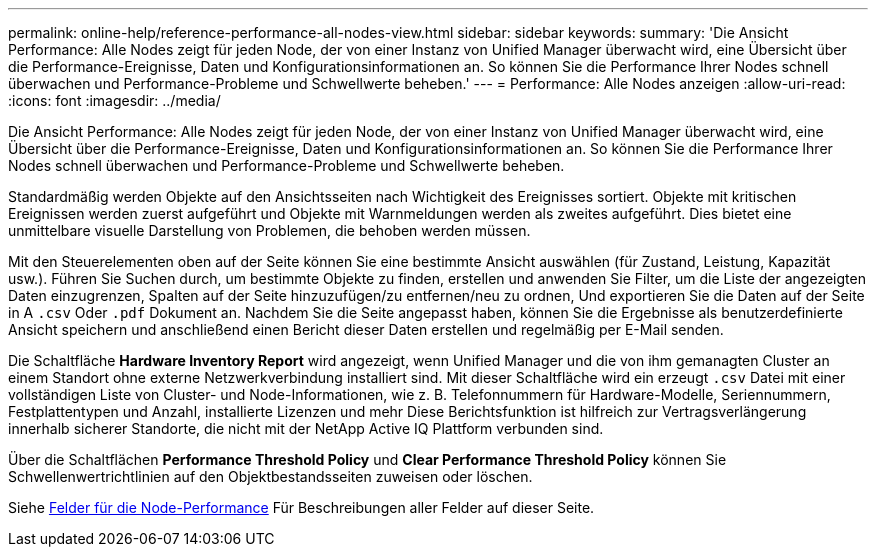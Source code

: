 ---
permalink: online-help/reference-performance-all-nodes-view.html 
sidebar: sidebar 
keywords:  
summary: 'Die Ansicht Performance: Alle Nodes zeigt für jeden Node, der von einer Instanz von Unified Manager überwacht wird, eine Übersicht über die Performance-Ereignisse, Daten und Konfigurationsinformationen an. So können Sie die Performance Ihrer Nodes schnell überwachen und Performance-Probleme und Schwellwerte beheben.' 
---
= Performance: Alle Nodes anzeigen
:allow-uri-read: 
:icons: font
:imagesdir: ../media/


[role="lead"]
Die Ansicht Performance: Alle Nodes zeigt für jeden Node, der von einer Instanz von Unified Manager überwacht wird, eine Übersicht über die Performance-Ereignisse, Daten und Konfigurationsinformationen an. So können Sie die Performance Ihrer Nodes schnell überwachen und Performance-Probleme und Schwellwerte beheben.

Standardmäßig werden Objekte auf den Ansichtsseiten nach Wichtigkeit des Ereignisses sortiert. Objekte mit kritischen Ereignissen werden zuerst aufgeführt und Objekte mit Warnmeldungen werden als zweites aufgeführt. Dies bietet eine unmittelbare visuelle Darstellung von Problemen, die behoben werden müssen.

Mit den Steuerelementen oben auf der Seite können Sie eine bestimmte Ansicht auswählen (für Zustand, Leistung, Kapazität usw.). Führen Sie Suchen durch, um bestimmte Objekte zu finden, erstellen und anwenden Sie Filter, um die Liste der angezeigten Daten einzugrenzen, Spalten auf der Seite hinzuzufügen/zu entfernen/neu zu ordnen, Und exportieren Sie die Daten auf der Seite in A `.csv` Oder `.pdf` Dokument an. Nachdem Sie die Seite angepasst haben, können Sie die Ergebnisse als benutzerdefinierte Ansicht speichern und anschließend einen Bericht dieser Daten erstellen und regelmäßig per E-Mail senden.

Die Schaltfläche *Hardware Inventory Report* wird angezeigt, wenn Unified Manager und die von ihm gemanagten Cluster an einem Standort ohne externe Netzwerkverbindung installiert sind. Mit dieser Schaltfläche wird ein erzeugt `.csv` Datei mit einer vollständigen Liste von Cluster- und Node-Informationen, wie z. B. Telefonnummern für Hardware-Modelle, Seriennummern, Festplattentypen und Anzahl, installierte Lizenzen und mehr Diese Berichtsfunktion ist hilfreich zur Vertragsverlängerung innerhalb sicherer Standorte, die nicht mit der NetApp Active IQ Plattform verbunden sind.

Über die Schaltflächen *Performance Threshold Policy* und *Clear Performance Threshold Policy* können Sie Schwellenwertrichtlinien auf den Objektbestandsseiten zuweisen oder löschen.

Siehe xref:reference-node-performance-fields.adoc[Felder für die Node-Performance] Für Beschreibungen aller Felder auf dieser Seite.
